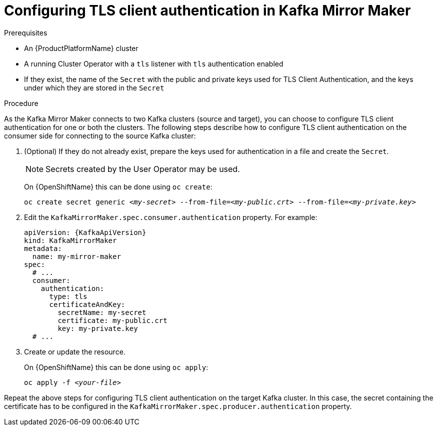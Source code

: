 // Module included in the following assemblies:
//
// assembly-kafka-mirror-maker-authentication.adoc

[id='proc-configuring-kafka-mirror-maker-authentication-tls-{context}']
= Configuring TLS client authentication in Kafka Mirror Maker

.Prerequisites

* An {ProductPlatformName} cluster
* A running Cluster Operator with a `tls` listener with `tls` authentication enabled
* If they exist, the name of the `Secret` with the public and private keys used for TLS Client Authentication, and the keys under which they are stored in the `Secret`

.Procedure

As the Kafka Mirror Maker connects to two Kafka clusters (source and target), you can choose to configure TLS client authentication for one or both the clusters.
The following steps describe how to configure TLS client authentication on the consumer side for connecting to the source Kafka cluster:

. (Optional) If they do not already exist, prepare the keys used for authentication in a file and create the `Secret`.
+
NOTE: Secrets created by the User Operator may be used.
+
ifdef::Kubernetes[]
On {KubernetesName} this can be done using `kubectl create`:
[source,shell,subs=+quotes]
kubectl create secret generic _<my-secret>_ --from-file=_<my-public.crt>_ --from-file=_<my-private.key>_
+
endif::Kubernetes[]
On {OpenShiftName} this can be done using `oc create`:
+
[source,shell,subs=+quotes]
oc create secret generic _<my-secret>_ --from-file=_<my-public.crt>_ --from-file=_<my-private.key>_
. Edit the `KafkaMirrorMaker.spec.consumer.authentication` property.
For example:
+
[source,yaml,subs=attributes+]
----
apiVersion: {KafkaApiVersion}
kind: KafkaMirrorMaker
metadata:
  name: my-mirror-maker
spec:
  # ...
  consumer:
    authentication:
      type: tls
      certificateAndKey:
        secretName: my-secret
        certificate: my-public.crt
        key: my-private.key
  # ...
----
+
. Create or update the resource.
+
ifdef::Kubernetes[]
On {KubernetesName} this can be done using `kubectl apply`:
[source,shell,subs=+quotes]
kubectl apply -f _<your-file>_
+
endif::Kubernetes[]
On {OpenShiftName} this can be done using `oc apply`:
+
[source,shell,subs=+quotes]
oc apply -f _<your-file>_

Repeat the above steps for configuring TLS client authentication on the target Kafka cluster.
In this case, the secret containing the certificate has to be configured in the `KafkaMirrorMaker.spec.producer.authentication` property.
